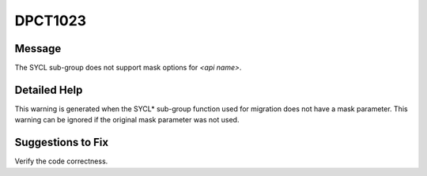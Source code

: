 .. _id_DPCT1023:

DPCT1023
========

Message
-------

.. _msg-1023-start:

The SYCL sub-group does not support mask options for *<api name>*.

.. _msg-1023-end:

Detailed Help
-------------

This warning is generated when the SYCL\* sub-group function used for migration
does not have a mask parameter. This warning can be ignored if the original mask
parameter was not used.

Suggestions to Fix
------------------

Verify the code correctness.